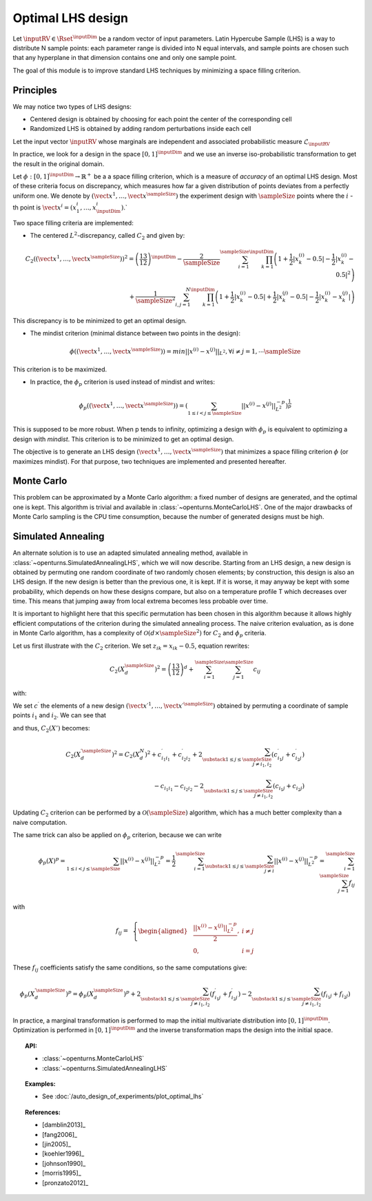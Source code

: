 .. _optimal_lhs:

Optimal LHS design
^^^^^^^^^^^^^^^^^^

Let :math:`\inputRV \in \Rset^{\inputDim}` be a random vector of input parameters.
Latin Hypercube Sample (LHS) is a way to distribute N sample points: each
parameter range is divided into N equal intervals, and sample points are
chosen such that any hyperplane in that dimension contains one and only one
sample point.

The goal of this module is to improve standard LHS techniques by minimizing
a space filling criterion.

Principles
~~~~~~~~~~
We may notice two types of LHS designs:

- Centered design is obtained by choosing for each point the center of the corresponding cell
- Randomized LHS is obtained by adding random perturbations inside each cell

Let the input vector :math:`\inputRV` whose marginals are independent and associated probabilistic measure :math:`\mathcal{L}_{\inputRV}`

In practice, we look for a design in the space :math:`[0,1]^{\inputDim}` and we use an inverse
iso-probabilistic transformation to get the result in the original domain.

Let :math:`\phi : [0,1]^{\inputDim} \rightarrow \mathbb{R}^{+}` be a a space filling criterion, which is a measure of *accuracy* of an optimal LHS design.
Most of these criteria focus on discrepancy, which measures how far a given distribution of points deviates
from a perfectly uniform one.
We denote by :math:`(\vect{x}^1, \dots, \vect{x}^\sampleSize)` the experiment design with :math:`\sampleSize`
points where the :math:`i` -th point is :math:`\vect{x}^i = (x_1^i, \dots, x_{\inputDim}^i)`.`

Two space filling criteria are implemented:

- The centered :math:`L^2`-discrepancy, called :math:`C_2` and given by:

.. math::

    C_2((\vect{x}^1, \dots, \vect{x}^\sampleSize))^2 = \left(\frac{13}{12}\right)^{\inputDim} -
    \frac{2}{\sampleSize} \sum_{i=1}^{\sampleSize} \prod_{k=1}^{\inputDim} \left( 1 +
    \frac{1}{2} |x_k^{(i)} - 0.5| - \frac{1}{2} |x_k^{(i)} - 0.5|^2 \right)\\
                + \frac{1}{\sampleSize^2} \sum_{i,j=1}^{N} \prod_{k=1}^{\inputDim}
                \left( 1 + \frac{1}{2} |x_k^{(i)} - 0.5| + \frac{1}{2} |x_k^{(j)} - 0.5| - \frac{1}{2} |x_k^{(i)} - x_k^{(j)}| \right)

This discrepancy is to be minimized to get an optimal design.

- The mindist criterion (minimal distance between two points in the design):

.. math::
  \phi((\vect{x}^1, \dots, \vect{x}^\sampleSize)) = min_{} ||x^{(i)} - x^{(j)} ||_{L^2},
  \forall i\neq j=1,\cdots \sampleSize


This criterion is to be maximized.

- In practice, the :math:`\phi_p` criterion is used instead of mindist and writes:

.. math::
  \phi_p((\vect{x}^1, \dots, \vect{x}^\sampleSize)) = \left(
  \sum_{1\leq i < j \leq \sampleSize} ||x^{(i)} - x^{(j)}||^{-p}_{L^2} \right)^{\frac{1}{p}}

This is supposed to be more robust. When p tends to infinity, optimizing a design with :math:`\phi_p`
is equivalent to optimizing a design with *mindist*.
This criterion is to be minimized to get an optimal design.

The objective is to generate an LHS design :math:`(\vect{x}^1, \dots, \vect{x}^\sampleSize)`
that minimizes a space filling criterion :math:`\phi` (or maximizes mindist).
For that purpose, two techniques are implemented and presented
hereafter.

Monte Carlo
~~~~~~~~~~~
This problem can be approximated by a Monte Carlo algorithm: a fixed number of designs are generated, and
the optimal one is kept.
This algorithm is trivial and available in :class:`~openturns.MonteCarloLHS`.
One of the major drawbacks of Monte Carlo sampling is the CPU time consumption, because the number of
generated designs must be high.

Simulated Annealing
~~~~~~~~~~~~~~~~~~~
An alternate solution is to use an adapted simulated annealing method, available in
:class:`~openturns.SimulatedAnnealingLHS`, which we will now describe.
Starting from an LHS design, a new design is obtained by permuting one random coordinate of two
randomly chosen elements; by construction, this design is also an LHS design.
If the new design is better than the previous one, it is kept.
If it is worse, it may anyway be kept with some probability, which depends on how these designs compare,
but also on a temperature profile T which decreases over time.
This means that jumping away from local extrema becomes less probable over time.

It is important to highlight here that this specific permutation has been chosen in this algorithm
because it allows highly efficient computations of the criterion during the simulated annealing process.
The naive criterion evaluation, as is done in Monte Carlo algorithm, has a complexity of
:math:`\mathcal{O}(d\times \sampleSize^2)` for :math:`C_2` and :math:`\phi_p` criteria.


Let us first illustrate with the :math:`C_2` criterion. We set :math:`z_{ik}=x_{ik}-0.5`, equation rewrites:

.. math::

    C_2(X_{d}^\sampleSize)^2 = \left(\frac{13}{12}\right)^{d} +\sum_{i=1}^{\sampleSize}\sum_{j=1}^{\sampleSize} c_{ij}

with:

.. math::
 :label: prior_GN

    c_{ij}= \,\,\,\left \{
    \begin{aligned}
    &\frac{1}{\sampleSize^2}\prod_{k=1}^{d}\frac{1}{2}(2+|z_{ik}|+|z_{jk}|-|z_{ik}-z_{jk}|)\,\,\,\, \textrm{if}\,\, i\neq j \\
    &\frac{1}{\sampleSize^2}\prod_{k=1}^{d}(1+|z_{ik}|)-\frac{2}
    {\sampleSize}\prod_{k=1}^{d}(1+\frac{1}{2}|z_{ik}|-\frac{1}{2}z_{ik}^2) \,\,\,\,\textrm{otherwise} \\
    \end{aligned}
    \right.

We set :math:`c^{\prime}` the elements of a new design
:math:`(\vect{x \prime}^1, \dots, \vect{x \prime}^\sampleSize)` obtained by
permuting a coordinate of sample points :math:`i_1` and :math:`i_2`.
We can see that

.. math::
 :label: cond_update

    \left \{
    \begin{aligned}
    & c^{\prime}_{ij}=c_{ij} \;\forall i, j \text{ such that } 1\leq i,j\leq \sampleSize,\, i\notin \{i_1,i_2\},\, j\notin \{i_1,i_2\}\\
    & c^{\prime}_{i_1i_2}=c_{i_1i_2}\\
    & c_{ij}=c_{ji} \;\forall 1\leq i,j\leq \sampleSize
    \end{aligned}
    \right.

and thus, :math:`C_2(X')` becomes:

.. math::

    C_2(X^{\prime \sampleSize}_{d})^2 = C_2(X^N_d)^2
        + c^{\prime}_{i_1i_1} + c^{\prime}_{i_2i_2} + 2\sum_{\substack{1\leq j\leq
        \sampleSize\\j\neq i_1,i_2}} (c^{\prime}_{i_1j}+c^{\prime}_{i_2j})\\
      {} - c_{i_1i_1} - c_{i_2i_2} - 2\sum_{\substack{1\leq j\leq \sampleSize\\j\neq i_1,i_2}} (c_{i_1j}+c_{i_2j})

Updating :math:`C_2` criterion can be performed by a :math:`\mathcal{O}(\sampleSize)`
algorithm, which has a much better complexity than a naive computation.

The same trick can also be applied on :math:`\phi_p` criterion, because we can write

.. math::

    \phi_p(X)^p
    = \sum_{1\leq i < j \leq \sampleSize} ||x^{(i)} - x^{(j)}||^{-p}_{L^2}
    = \frac{1}{2} \sum_{i=1}^\sampleSize
    \sum_{\substack{1\leq j\leq \sampleSize\\j\neq i}} ||x^{(i)} - x^{(j)}||^{-p}_{L^2}
    = \sum_{i=1}^\sampleSize \sum_{j=1}^\sampleSize f_{ij}

with

.. math::

    f_{ij}= \,\,\,\left \{
    \begin{aligned}
    & \frac{||x^{(i)} - x^{(j)}||^{-p}_{L^2}}{2}, & i \neq j\\
    & 0, & i=j
    \end{aligned}
    \right.

These :math:`f_{ij}` coefficients satisfy the same conditions, so the same computations give:

.. math::

    \phi_p(X_{d}^{\prime \sampleSize})^p = \phi_p(X_{d}^\sampleSize)^p
      + 2\sum_{\substack{1\leq j\leq \sampleSize\\j\neq i_1,i_2}} (f^{\prime}_{i_1j}+f^{\prime}_{i_2j})
      - 2\sum_{\substack{1\leq j\leq \sampleSize\\j\neq i_1,i_2}} (f_{i_1j}+f_{i_2j})

In practice, a marginal transformation is performed to map the initial multivariate distribution into :math:`[0,1]^{\inputDim}`.
Optimization is performed in :math:`[0,1]^{\inputDim}` and the inverse transformation maps
the design into the initial space.

.. topic:: API:

    - :class:`~openturns.MonteCarloLHS`
    - :class:`~openturns.SimulatedAnnealingLHS`


.. topic:: Examples:

    - See :doc:`/auto_design_of_experiments/plot_optimal_lhs`


.. topic:: References:

    - [damblin2013]_
    - [fang2006]_
    - [jin2005]_
    - [koehler1996]_
    - [johnson1990]_
    - [morris1995]_
    - [pronzato2012]_

